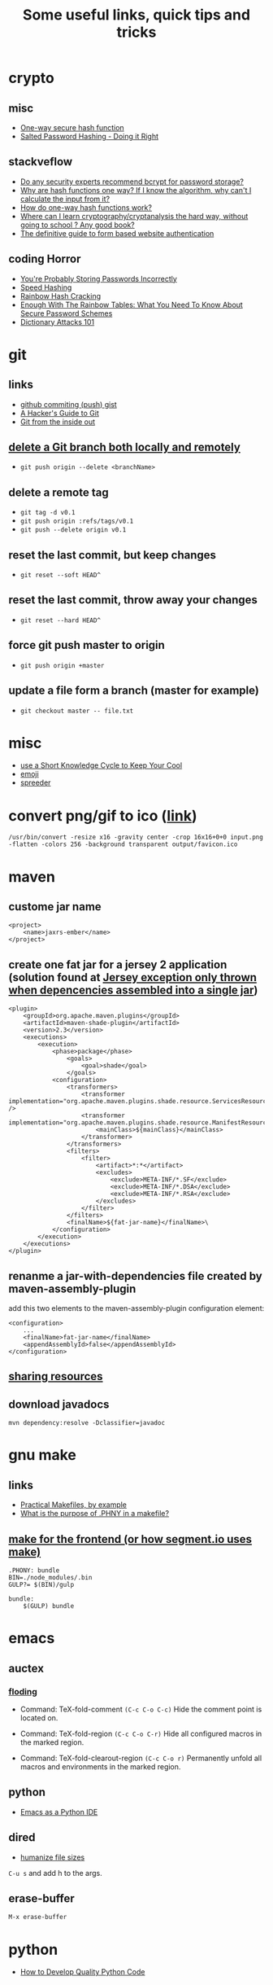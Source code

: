 #+TITLE: Some useful links, quick tips and tricks
#+HTML_HEAD: <link rel="stylesheet" type="text/css" href="solarized-light.min.css" />
#+HTML_HEAD: <link rel="stylesheet" type="text/css" href="main.css" />
* crypto
** misc
- [[http://www.cs.bham.ac.uk/~mdr/teaching/modules04/security/lectures/hash.html][One-way secure hash function]]
- [[https://crackstation.net/hashing-security.htm][Salted Password Hashing - Doing it Right]]
** stackveflow
-  [[http://security.stackexchange.com/questions/4781/do-any-security-experts-recommend-bcrypt-for-password-storage/6415#6415][Do any security experts recommend bcrypt for password storage?]]
-  [[http://security.stackexchange.com/questions/11717/why-are-hash-functions-one-way-if-i-know-the-algorithm-why-cant-i-calculate-t][Why are hash functions one way? If I know the algorithm, why can't I calculate the input from it?]]
-  [[http://stackoverflow.com/questions/2112685/how-do-one-way-hash-functions-work][How do one-way hash functions work?]]
-  [[http://security.stackexchange.com/questions/5668/where-can-i-learn-cryptography-cryptanalysis-the-hard-way-without-going-to-scho][Where can I learn cryptography/cryptanalysis the hard way, without going to school ? Any good book?]]
-  [[http://stackoverflow.com/questions/549/the-definitive-guide-to-form-based-website-authentication][The definitive guide to form based website authentication]]
** coding Horror
-  [[http://blog.codinghorror.com/youre-probably-storing-passwords-incorrectly/][You're Probably Storing Passwords Incorrectly]]
-  [[http://blog.codinghorror.com/speed-hashing/][Speed Hashing]]
-  [[http://blog.codinghorror.com/rainbow-hash-cracking/][Rainbow Hash Cracking]]
-  [[http://www.securityfocus.com/blogs/262][Enough With The Rainbow Tables: What You Need To Know About Secure Password Schemes]]
-  [[http://blog.codinghorror.com/dictionary-attacks-101/][Dictionary Attacks 101]]
* git
** links
- [[http://stackoverflow.com/questions/5299526/github-commiting-push-gist][github commiting (push) gist]]
- [[http://wildlyinaccurate.com/a-hackers-guide-to-git/][A Hacker's Guide to Git]]
- [[https://codewords.recurse.com/issues/two/git-from-the-inside-out][Git from the inside out]]
** [[http://stackoverflow.com/questions/2003505/delete-a-git-branch-both-locally-and-remotely][delete a Git branch both locally and remotely]]
- ~git push origin --delete <branchName>~
** delete a remote tag
- ~git tag -d v0.1~
- ~git push origin :refs/tags/v0.1~
- ~git push --delete origin v0.1~
** reset the last commit, but keep changes
- ~git reset --soft HEAD^~
** reset the last commit, throw away your changes
- ~git reset --hard HEAD^~
** force git push master to origin
- ~git push origin +master~
** update a file form a branch (master for example)
- ~git checkout master -- file.txt~
* misc
- [[http://christiantietze.de/posts/2014/07/knowledge-cycle-efficiently-organize-writing-projects/][use a Short Knowledge Cycle to Keep Your Cool]]
- [[https://gist.github.com/endolith/157796][emoji]]
- [[http://www.spreeder.com/][spreeder]]
* convert png/gif to ico ([[http://stackoverflow.com/questions/3185677/converting-gifs-pngs-and-jpgs-to-ico-files-using-imagemagick][link]])
  ~/usr/bin/convert -resize x16 -gravity center -crop 16x16+0+0 input.png -flatten -colors 256 -background transparent output/favicon.ico~
* maven
** custome jar name
#+BEGIN_SRC nxml
<project>
    <name>jaxrs-ember</name>
</project>
#+END_SRC
** create one fat jar for a jersey 2 application (solution found at [[http://stackoverflow.com/questions/12611213/jersey-exception-only-thrown-when-depencencies-assembled-into-a-single-jar][Jersey exception only thrown when depencencies assembled into a single jar]])
#+BEGIN_SRC nxml
<plugin>
    <groupId>org.apache.maven.plugins</groupId>
    <artifactId>maven-shade-plugin</artifactId>
    <version>2.3</version>
    <executions>
        <execution>
            <phase>package</phase>
                <goals>
                    <goal>shade</goal>
                </goals>
            <configuration>
                <transformers>
                    <transformer implementation="org.apache.maven.plugins.shade.resource.ServicesResourceTransformer" />
                    <transformer implementation="org.apache.maven.plugins.shade.resource.ManifestResourceTransformer">
                        <mainClass>${mainClass}</mainClass>
                    </transformer>
                </transformers>
                <filters>
                    <filter>
                        <artifact>*:*</artifact>
                        <excludes>
                            <exclude>META-INF/*.SF</exclude>
                            <exclude>META-INF/*.DSA</exclude>
                            <exclude>META-INF/*.RSA</exclude>
                        </excludes>
                    </filter>
                </filters>
                <finalName>${fat-jar-name}</finalName>\
            </configuration>
        </execution>
    </executions>
</plugin>
#+END_SRC
** renanme a jar-with-dependencies file created by maven-assembly-plugin
   add this two elements to the maven-assembly-plugin configuration
   element:
#+BEGIN_SRC nxml
<configuration>
    ...
    <finalName>fat-jar-name</finalName>
    <appendAssemblyId>false</appendAssemblyId>
</configuration>
#+END_SRC
** [[https://maven.apache.org/plugins/maven-remote-resources-plugin/examples/sharing-resources.html][sharing resources]]
** download javadocs
   ~mvn dependency:resolve -Dclassifier=javadoc~
* gnu make
** links
- [[http://nuclear.mutantstargoat.com/articles/make/][Practical Makefiles, by example]]
- [[http://stackoverflow.com/questions/2145590/what-is-the-purpose-of-phony-in-a-makefile][What is the purpose of .PHNY in a makefile?]]
** [[https://segment.com/blog/how-we-use-make/][make for the frontend (or how segment.io uses make)]]
#+BEGIN_SRC
.PHONY: bundle
BIN=./node_modules/.bin
GULP?= $(BIN)/gulp

bundle:
    $(GULP) bundle
#+END_SRC

* emacs
** auctex
*** [[http://www.gnu.org/software/auctex/manual/auctex.html#Folding][floding]]
- Command: TeX-fold-comment
  ~(C-c C-o C-c)~ Hide the comment point is located on.

- Command: TeX-fold-region
  ~(C-c C-o C-r)~  Hide all configured macros in the marked region.

- Command: TeX-fold-clearout-region
  ~(C-c C-o r)~ Permanently unfold all macros and environments in the marked region.
** python
-  [[http://www.jesshamrick.com/2012/09/18/emacs-as-a-python-ide/][Emacs as a Python IDE]]
** dired
- [[http://stackoverflow.com/questions/2858097/cutomizing-dired][humanize file sizes]]
~C-u s~ and add h to the args.
** erase-buffer
~M-x erase-buffer~
* python
- [[https://districtdatalabs.silvrback.com/how-to-develop-quality-python-code][How to Develop Quality Python Code]]
* npm
** using [[https://github.com/Qard/onchange][onChange]] for watching files
* latex
** color
   \usepackage{color}
     {\color{red}
     red text.
   }
** [[http://tex.stackexchange.com/questions/10372/in-line-verb-overfull-hbox-problem][In-line \verb — overfull hbox problem]]
always use ~\texttt~ or ~\ttfamily~ for longer text instead of
~\verb||~.
** caption package
customize figure and table names in captions:
- ~\captionsetup[figure]{name=Figure.}~
- ~\captionsetup[table]{name=Table.}~
** style itemize
#+BEGIN_SRC tex
\begin{itemize}
\renewcommand\labelitemi{--}
\item asdasd
\item dsfsdf
\end{itemize
#+END_SRC
** [[http://tex.stackexchange.com/questions/23403/how-can-i-produce-an-unnumbered-chapter-for-the-introduction][How can I produce an unnumbered chapter for the introduction?]]
   \chapter*{introduction}
   \addcontentsline{toc}{chapter}{Introduction} \markboth{INTRODUCTION}{}
** rsfs fonts for math
- install the package via: ~tlmgr install rsfs~.
- import the package in the preamble:
#+BEGIN_SRC tex
\usepackage{mathrsfs}
\DeclareMathAlphabet{\mathpzc}{OT1}{pzc}{m}{it}
#+END_SRC
- use it!
#+BEGIN_SRC tex
$mathpzc{uppercase or lowercase characters}$
#+END_SRC
** [[http://ctan.org/pkg/enumitem][enumitem]]: Control layout of itemize, enumerate, description
   Add ~\usepackage{enumitem}~ to enable better default items
   indention.
** arabic typesetting
#+BEGIN_SRC tex
\documentclass[a4paper,10pt]{article}

\usepackage{arabtex} \usepackage{utf8}

\begin{document}
\setcode{utf8}
\begin{arabtext}
 السَلامُ عَليكم ورَحمةُ الله وبَركاته \end{arabtext} \end{document}
#+END_SRC
** inline enumerate items with a modified label
- a [[http://tex.stackexchange.com/questions/103086/customizing-inline-enumerate-with-enumitem-still-not-working][link]] to the source.
- use ~enumitem~ package with ~inline~ option to enable inlined
  enumeration command (~enumerate*~).
#+BEGIN_SRC tex
\usepackage[inline]{enumitem}
#+END_SRC
- define `inlinelist` command:
#+BEGIN_SRC tex
\newlist{inlinelist}{enumerate*}{1}
\setlist*[inlinelist,1]{%
  label=(\roman*),
}
#+END_SRC
** center figure that is wider than \textwidth
- [[http://tex.stackexchange.com/questions/16582/center-figure-that-is-wider-than-textwidth][tex.stackexchange]]
#+BEGIN_SRC tex
%% use the package in the main file
\usepackage[export]{adjustbox}

%% enable centre option
\includegraphics[width=1.2\textwidth, center]{figure.eps}
#+END_SRC
** centering caption of a figure
- [[http://tex.stackexchange.com/questions/54475/centering-caption-of-a-figure][tex.stackexchange]]
#+BEGIN_SRC tex
\usepackage[justification=centering]{caption}
#+END_SRC
* linux
** copy with preserve permissions
   ~cp -p~
** (ssh) copy files from local to remote
   ~scp /path/to/file username@host:/path/to/destination~
* ubuntu
** public ip
   ~curl ipecho.net/plain ; echo~
** finding the PID of the process using a specific port?
   ~sudo netstat -nlp | grep 80~
** newgrp
   ~newgrp~ is used to change the current group ~ID~ during a login
   session, it changes the current real group ~ID~ to the named group.

   I used this after adding my user name to the ~docker~ group (during
   the ~docker~ post-installation):

- ~$ sudo usermod -aG docker $USER~
- ~$ newgrp docker~
* docker
** stop all containers
   ~$ docker stop $(docker ps -a -q)~
* php
** install nginx/php7/mysql on ubuntu 14.04 LTS
*** install nginx
#+BEGIN_SRC sh
sudo apt-get install nginx
#+END_SRC
*** install php7
#+BEGIN_SRC sh
sudo add-apt-repository ppa:ondrej/php

sudo apt-get install -y language-pack-en-base

sudo LC_ALL=en_US.UTF-8 add-apt-repository ppa:ondrej/php

sudo apt-get install php7.0-fpm php7.0-sqlite php7.0-mysql
#+END_SRC

*** restart nginx and php7
#+BEGIN_SRC sh
sudo service nginx restart
sudo service php7.0-fpm restart
#+END_SRC
*** configuration file example
- create a ~dev.conf~ file at ~/etc/nginx/sites-available~:

#+BEGIN_SRC sh
server {
    listen 3001 default_server;
    listen [::]:3001 default_server ipv6only=on;

    root /var/www/dev;
    index index.php;

    server_name localhost;

    location / {
    ;;    rewrite ^/$ /kickstart/ break;
    }

    location ~ \.php$ {
        try_files $uri =404;
        fastcgi_split_path_info ^(.+\.php)(/.+)$;
        fastcgi_pass unix:/var/run/php/php7.0-fpm.sock;
        fastcgi_index index.php;
        fastcgi_param SCRIPT_FILENAME $document_root$fastcgi_script_name;
        include fastcgi_params;
    }
}
#+END_SRC

- enable ~dev.conf~ configuration by:
~ln -s /etc/nginx/sites-available/dev.conf /etc/nginx/sites-enables/dev.conf~
** get error messages in php
#+BEGIN_SRC php
ini_set('display_startup_errors',1);
ini_set('display_errors',1);
error_reporting(-1);
#+END_SRC php

* drupal-7.x
** basic
   - hooks are internal events.
*** event/hook/trigger
    - hook is an action (function) executed when an internal event
      fired.
    - action is a something that drupal does.
    - trigger is a combination of an hook with an operation.
    - traigger = <action, hook>
    - we can assigne a trigger name to a hook function.
    - action is an abstraction of a hook used by trigger module.
    - we use ~hook_action_info()~ to define an action, or *hook to
      define a hook*.
    - we have simple actions and advanced(configurable) ones.
    - we can create simple actions by instancing an advanced one.
** clearing the cache
  - clear the cache with drush: ~drush cc all~
** how to fix "The following module is missing from the file system"
*** Using  [[https://www.drupal.org/project/module_missing_message_fixer][Module Missing Message Fixer]]
** drupal debuging
*** [[https://www.drupal.org/project/devel][devel]]
**** disable and enable a module
      ~drush dre <module-name> -y~
**** use ~dvm~ instead of ~dpm~
** [[https://www.drupal.org/node/2718253][upload progress on php7]]
   #+BEGIN_SRC sh
   git clone https://github.com/Jan-E/uploadprogress
   cd uploadprogres
   phpize
   ./configure
   make
   sudo make install
   sudo touch /etc/php/7.0/mods-available/uploadprogress.ini
   echo "extension=uploadprogress.so" > /etc/php/7.0/mods-available/uploadprogress.ini
   sudo phpenmod uploadprogress
   sudo service apache2 restart
   #+END_SRC
** rebuild menu system
   ~drush eval 'menu_rebuild();'~
** drush get variable
   - get all variables: ~drush vget~
   - get a ~<variable>~: ~drush vget <variable>~
** drush remove orphaned action
   ~drush php-eval "actions_synchronize(TRUE);~
** permissions problems on Centos/SELinux
   ~sudo chcon -R -t httpd_sys_content_rw_t /var/www/html/drupal/sites/~
* nginx
** virtual hosts
* apache
** htacess
* wordpress
** proper wordpress filesystem permissions and ownerships (chmod)
- [[http://stackoverflow.com/questions/18352682/correct-file-permissions-for-wordpress][stackoverflow: Correct file permissions for WordPress]]
#+BEGIN_SRC sh
chown www-data:www-data -R *          # Let apache be owner
find . -type d -exec chmod 755 {} \;  # Change directory permissions rwxr-xr-x
find . -type f -exec chmod 644 {} \;  # Change file permissions rw-r--r--
#+END_SRC
* css
** How to center absolute element in div?
- [[http://stackoverflow.com/questions/1776915/how-to-center-absolute-element-in-div][stackoverflow: How to center absolute element in div?]]

#+BEGIN_SRC css
#content {
    position: absolute;
    left: 0;
    right: 0;
    margin-left: auto;
    margin-right: auto;
}
#+END_SRC
** On-Scroll animated header
** BEM
* front-end reads
** [[https://developer.yahoo.com/performance/rules.html][Best Practices for Speeding Up Your Web Site]]
** [[http://complexspiral.com/publications/containing-floats/][Eric A.Meyer: Containing Floats]]
** [[https://slack-files.com/T03JT4FC2-F151AAF7A-13fe6f98da][You (probably) don't need a JavaScript framework]]
** [[http://wtfhtmlcss.com/][WTF, HTML and CSS?]]
** [[http://tympanus.net/codrops/][Codrops]]
* stackoverflow-tips
** <kbd>[**GoPlay**](http://play.golang.org/)</kbd>
a link to goplay example
